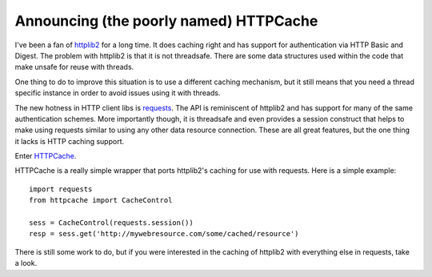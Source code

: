Announcing (the poorly named) HTTPCache
#######################################

I've been a fan of `httplib2`_ for a long time. It does caching right
and has support for authentication via HTTP Basic and Digest. The
problem with httplib2 is that it is not threadsafe. There are some data
structures used within the code that make unsafe for reuse with threads.

One thing to do to improve this situation is to use a different caching
mechanism, but it still means that you need a thread specific instance
in order to avoid issues using it with threads.

The new hotness in HTTP client libs is `requests`_. The API is
reminiscent of httplib2 and has support for many of the same
authentication schemes. More importantly though, it is threadsafe and
even provides a session construct that helps to make using requests
similar to using any other data resource connection. These are all great
features, but the one thing it lacks is HTTP caching support.

Enter `HTTPCache`_.

HTTPCache is a really simple wrapper that ports httplib2's caching for
use with requests. Here is a simple example: ::

  import requests
  from httpcache import CacheControl

  sess = CacheControl(requests.session())
  resp = sess.get('http://mywebresource.com/some/cached/resource')

There is still some work to do, but if you were interested in the
caching of httplib2 with everything else in requests, take a look.

.. _httplib2: http://code.google.com/p/httplib2/
.. _requests: http://docs.python-requests.org/
.. _HTTPCache: https://bitbucket.org/elarson/httpcache/overview


.. author:: default
.. categories:: code
.. tags:: programming, python, Uncategorized
.. comments::
